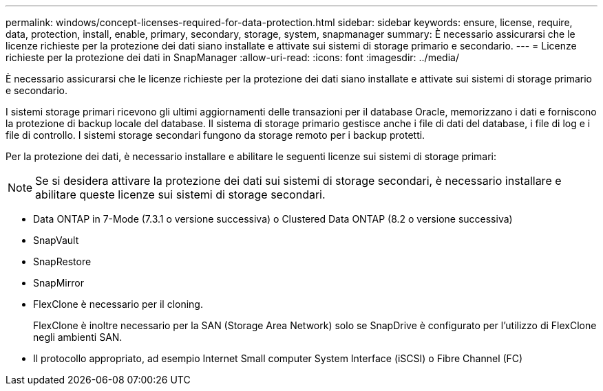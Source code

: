 ---
permalink: windows/concept-licenses-required-for-data-protection.html 
sidebar: sidebar 
keywords: ensure, license, require, data, protection, install, enable, primary, secondary, storage, system, snapmanager 
summary: È necessario assicurarsi che le licenze richieste per la protezione dei dati siano installate e attivate sui sistemi di storage primario e secondario. 
---
= Licenze richieste per la protezione dei dati in SnapManager
:allow-uri-read: 
:icons: font
:imagesdir: ../media/


[role="lead"]
È necessario assicurarsi che le licenze richieste per la protezione dei dati siano installate e attivate sui sistemi di storage primario e secondario.

I sistemi storage primari ricevono gli ultimi aggiornamenti delle transazioni per il database Oracle, memorizzano i dati e forniscono la protezione di backup locale del database. Il sistema di storage primario gestisce anche i file di dati del database, i file di log e i file di controllo. I sistemi storage secondari fungono da storage remoto per i backup protetti.

Per la protezione dei dati, è necessario installare e abilitare le seguenti licenze sui sistemi di storage primari:


NOTE: Se si desidera attivare la protezione dei dati sui sistemi di storage secondari, è necessario installare e abilitare queste licenze sui sistemi di storage secondari.

* Data ONTAP in 7-Mode (7.3.1 o versione successiva) o Clustered Data ONTAP (8.2 o versione successiva)
* SnapVault
* SnapRestore
* SnapMirror
* FlexClone è necessario per il cloning.
+
FlexClone è inoltre necessario per la SAN (Storage Area Network) solo se SnapDrive è configurato per l'utilizzo di FlexClone negli ambienti SAN.

* Il protocollo appropriato, ad esempio Internet Small computer System Interface (iSCSI) o Fibre Channel (FC)

